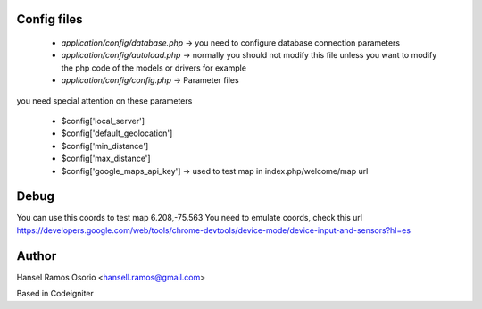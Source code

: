 ###################
Config files
###################

 - `application/config/database.php` -> you need to configure database connection parameters
 - `application/config/autoload.php` -> normally you should not modify this file unless you want to modify the php code of the models or drivers for example
 - `application/config/config.php` -> Parameter files

you need special attention on these parameters

 - $config['local_server']
 - $config['default_geolocation']
 - $config['min_distance']
 - $config['max_distance']
 - $config['google_maps_api_key'] -> used to test map in index.php/welcome/map url
	
###################
Debug
###################

You can use this coords to test map 6.208,-75.563
You need to emulate coords, check this url https://developers.google.com/web/tools/chrome-devtools/device-mode/device-input-and-sensors?hl=es

###################
Author
###################

Hansel Ramos Osorio <hansell.ramos@gmail.com>

Based in Codeigniter
